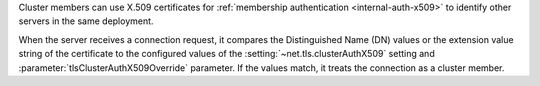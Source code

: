 
Cluster members can use X.509 certificates for :ref:`membership
authentication <internal-auth-x509>` to identify other servers
in the same deployment.

When the server receives a connection request, it compares the 
Distinguished Name (DN) values or the extension value string 
of the certificate to the configured values of the 
:setting:`~net.tls.clusterAuthX509` setting and
:parameter:`tlsClusterAuthX509Override` parameter.
If the values match, it treats the connection as a cluster member. 

